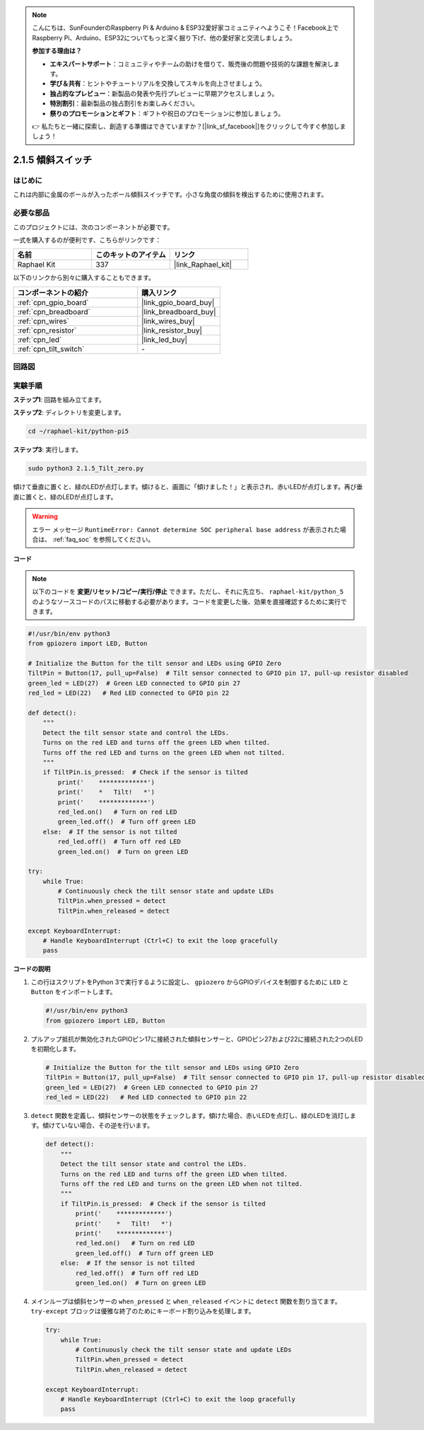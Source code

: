 .. note::

    こんにちは、SunFounderのRaspberry Pi & Arduino & ESP32愛好家コミュニティへようこそ！Facebook上でRaspberry Pi、Arduino、ESP32についてもっと深く掘り下げ、他の愛好家と交流しましょう。

    **参加する理由は？**

    - **エキスパートサポート**：コミュニティやチームの助けを借りて、販売後の問題や技術的な課題を解決します。
    - **学び＆共有**：ヒントやチュートリアルを交換してスキルを向上させましょう。
    - **独占的なプレビュー**：新製品の発表や先行プレビューに早期アクセスしましょう。
    - **特別割引**：最新製品の独占割引をお楽しみください。
    - **祭りのプロモーションとギフト**：ギフトや祝日のプロモーションに参加しましょう。

    👉 私たちと一緒に探索し、創造する準備はできていますか？[|link_sf_facebook|]をクリックして今すぐ参加しましょう！

.. _2.1.5_py_pi5:

2.1.5 傾斜スイッチ
====================


はじめに
------------

これは内部に金属のボールが入ったボール傾斜スイッチです。小さな角度の傾斜を検出するために使用されます。

必要な部品
------------------------------

このプロジェクトには、次のコンポーネントが必要です。 

.. image:: ../python_pi5/img/2.1.5_tilt_switch_list.png

一式を購入するのが便利です、こちらがリンクです： 

.. list-table::
    :widths: 20 20 20
    :header-rows: 1

    *   - 名前	
        - このキットのアイテム
        - リンク
    *   - Raphael Kit
        - 337
        - |link_Raphael_kit|

以下のリンクから別々に購入することもできます。

.. list-table::
    :widths: 30 20
    :header-rows: 1

    *   - コンポーネントの紹介
        - 購入リンク

    *   - :ref:`cpn_gpio_board`
        - |link_gpio_board_buy|
    *   - :ref:`cpn_breadboard`
        - |link_breadboard_buy|
    *   - :ref:`cpn_wires`
        - |link_wires_buy|
    *   - :ref:`cpn_resistor`
        - |link_resistor_buy|
    *   - :ref:`cpn_led`
        - |link_led_buy|
    *   - :ref:`cpn_tilt_switch`
        - \-

回路図
-----------------

.. image:: ../python_pi5/img/2.1.5_tilt_switch_schematic_1.png


.. image:: ../python_pi5/img/2.1.5_tilt_switch_schematic_2.png


実験手順
-----------------------

**ステップ1**: 回路を組み立てます。

.. image:: ../python_pi5/img/2.1.5_tilt_switch_circuit.png

**ステップ2**: ディレクトリを変更します。

.. raw:: html

   <run></run>

.. code-block:: 

    cd ~/raphael-kit/python-pi5

**ステップ3**: 実行します。

.. raw:: html

   <run></run>

.. code-block:: 

    sudo python3 2.1.5_Tilt_zero.py

傾けて垂直に置くと、緑のLEDが点灯します。傾けると、画面に「傾けました！」と表示され、赤いLEDが点灯します。再び垂直に置くと、緑のLEDが点灯します。

.. warning::

    エラー メッセージ ``RuntimeError: Cannot determine SOC peripheral base address`` が表示された場合は、 :ref:`faq_soc` を参照してください。

**コード**

.. note::

    以下のコードを **変更/リセット/コピー/実行/停止** できます。ただし、それに先立ち、 ``raphael-kit/python_5`` のようなソースコードのパスに移動する必要があります。コードを変更した後、効果を直接確認するために実行できます。

.. raw:: html

    <run></run>

.. code-block:: python

   #!/usr/bin/env python3
   from gpiozero import LED, Button

   # Initialize the Button for the tilt sensor and LEDs using GPIO Zero
   TiltPin = Button(17, pull_up=False)  # Tilt sensor connected to GPIO pin 17, pull-up resistor disabled
   green_led = LED(27)  # Green LED connected to GPIO pin 27
   red_led = LED(22)   # Red LED connected to GPIO pin 22

   def detect():
       """
       Detect the tilt sensor state and control the LEDs.
       Turns on the red LED and turns off the green LED when tilted.
       Turns off the red LED and turns on the green LED when not tilted.
       """
       if TiltPin.is_pressed:  # Check if the sensor is tilted
           print('    *************')
           print('    *   Tilt!   *')
           print('    *************')
           red_led.on()   # Turn on red LED
           green_led.off()  # Turn off green LED
       else:  # If the sensor is not tilted
           red_led.off()  # Turn off red LED
           green_led.on()  # Turn on green LED

   try:
       while True:
           # Continuously check the tilt sensor state and update LEDs
           TiltPin.when_pressed = detect
           TiltPin.when_released = detect

   except KeyboardInterrupt:
       # Handle KeyboardInterrupt (Ctrl+C) to exit the loop gracefully
       pass


**コードの説明**

#. この行はスクリプトをPython 3で実行するように設定し、 ``gpiozero`` からGPIOデバイスを制御するために ``LED`` と ``Button`` をインポートします。

   .. code-block:: python

       #!/usr/bin/env python3
       from gpiozero import LED, Button

#. プルアップ抵抗が無効化されたGPIOピン17に接続された傾斜センサーと、GPIOピン27および22に接続された2つのLEDを初期化します。

   .. code-block:: python

       # Initialize the Button for the tilt sensor and LEDs using GPIO Zero
       TiltPin = Button(17, pull_up=False)  # Tilt sensor connected to GPIO pin 17, pull-up resistor disabled
       green_led = LED(27)  # Green LED connected to GPIO pin 27
       red_led = LED(22)   # Red LED connected to GPIO pin 22

#. ``detect`` 関数を定義し、傾斜センサーの状態をチェックします。傾けた場合、赤いLEDを点灯し、緑のLEDを消灯します。傾けていない場合、その逆を行います。

   .. code-block:: python

       def detect():
           """
           Detect the tilt sensor state and control the LEDs.
           Turns on the red LED and turns off the green LED when tilted.
           Turns off the red LED and turns on the green LED when not tilted.
           """
           if TiltPin.is_pressed:  # Check if the sensor is tilted
               print('    *************')
               print('    *   Tilt!   *')
               print('    *************')
               red_led.on()   # Turn on red LED
               green_led.off()  # Turn off green LED
           else:  # If the sensor is not tilted
               red_led.off()  # Turn off red LED
               green_led.on()  # Turn on green LED

#. メインループは傾斜センサーの ``when_pressed`` と ``when_released`` イベントに ``detect`` 関数を割り当てます。 ``try-except`` ブロックは優雅な終了のためにキーボード割り込みを処理します。

   .. code-block:: python

       try:
           while True:
               # Continuously check the tilt sensor state and update LEDs
               TiltPin.when_pressed = detect
               TiltPin.when_released = detect

       except KeyboardInterrupt:
           # Handle KeyboardInterrupt (Ctrl+C) to exit the loop gracefully
           pass
